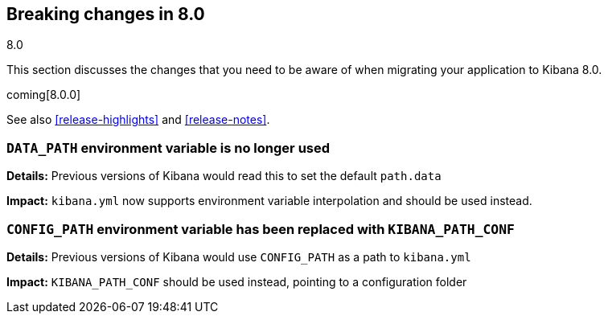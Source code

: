 [[breaking-changes-8.0]]
== Breaking changes in 8.0
++++
<titleabbrev>8.0</titleabbrev>
++++

This section discusses the changes that you need to be aware of when migrating
your application to Kibana 8.0.

coming[8.0.0]

See also <<release-highlights>> and <<release-notes>>.

[float]
=== `DATA_PATH` environment variable is no longer used
*Details:* Previous versions of Kibana would read this to set the default `path.data`

*Impact:* `kibana.yml` now supports environment variable interpolation and should be used instead.

[float]
=== `CONFIG_PATH` environment variable has been replaced with `KIBANA_PATH_CONF`
*Details:* Previous versions of Kibana would use `CONFIG_PATH` as a path to `kibana.yml`

*Impact:* `KIBANA_PATH_CONF` should be used instead, pointing to a configuration folder
